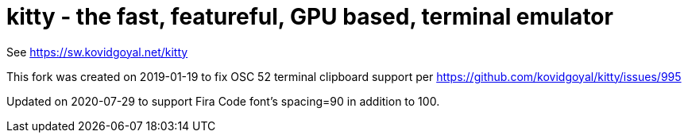 = kitty - the fast, featureful, GPU based, terminal emulator

See https://sw.kovidgoyal.net/kitty

This fork was created on 2019-01-19 to fix OSC 52 terminal clipboard support per https://github.com/kovidgoyal/kitty/issues/995

Updated on 2020-07-29 to support Fira Code font's spacing=90 in addition to 100.
